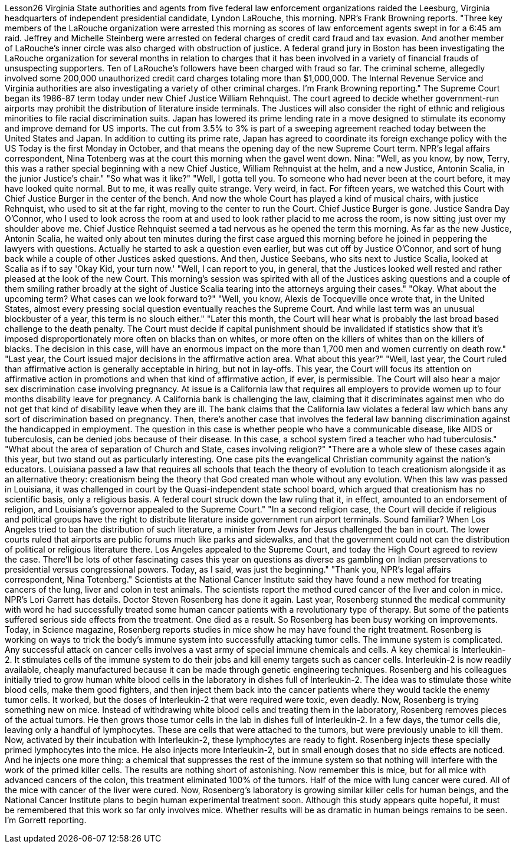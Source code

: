 Lesson26
Virginia State authorities and agents from five federal law enforcement organizations
raided the Leesburg, Virginia headquarters of independent presidential candidate, Lyndon LaRouche, this morning. NPR's Frank Browning reports. "Three key members of the LaRouche organization were arrested this morning as scores of law enforcement agents swept in for a 6:45 am raid. Jeffrey and Michelle Steinberg were arrested on federal charges of credit card fraud and tax evasion. And another member of LaRouche's inner circle was also charged with obstruction of justice. A federal grand jury in Boston has been investigating the LaRouche organization for several months in relation to charges that it has been involved in a variety of financial frauds of unsuspecting supporters. Ten of LaRouche's followers have been charged with fraud so far. The criminal scheme, allegedly involved some 200,000 unauthorized credit card charges totaling more than $1,000,000. The Internal Revenue Service and Virginia authorities are also investigating a variety of other criminal charges. I'm Frank Browning reporting." The Supreme Court began its 1986-87 term today under new Chief Justice William Rehnquist. The court agreed to decide whether government-run airports may prohibit the distribution of literature inside terminals. The Justices will also consider the right of ethnic and religious minorities to file racial discrimination suits. Japan has lowered its prime lending rate in a move designed to stimulate its economy and improve demand for US imports. The cut from 3.5% to 3% is part of a sweeping agreement reached today between the United States and Japan. In addition to cutting its prime rate, Japan has agreed to coordinate its foreign exchange policy with the US Today is the first Monday in October, and that means the opening day of the new Supreme Court term. NPR's legal affairs correspondent, Nina Totenberg was at the court this morning when the gavel went down. Nina: "Well, as you know, by now, Terry, this was a rather special beginning with a new Chief Justice, William Rehnquist at the helm, and a new Justice, Antonin Scalia, in the junior Justice's chair." "So what was it like?" "Well, I gotta tell you. To someone who had never been at the court before, it may have looked quite normal. But to me, it was really quite strange. Very weird, in fact. For fifteen years, we watched this Court with Chief Justice Burger in the center of the bench. And now the whole Court has played a kind of musical chairs, with justice Rehnquist, who used to sit at the far right, moving to the center to run the Court. Chief Justice Burger is gone. Justice Sandra Day O'Connor, who I used to look across the room at and used to look rather placid to me across the room, is now sitting just over my shoulder above me. Chief Justice Rehnquist seemed a tad nervous as he opened the term this morning. As far as the new Justice, Antonin Scalia, he waited
only about ten minutes during the first case argued this morning before he joined in peppering the lawyers with questions. Actually he started to ask a question even earlier, but was cut off by Justice O'Connor, and sort of hung back while a couple of other Justices asked questions. And then, Justice Seebans, who sits next to Justice Scalia, looked at Scalia as if to say 'Okay Kid, your turn now.' "Well, I can report to you, in general, that the Justices looked well rested and rather pleased at the look of the new Court. This morning's session was spirited with all of the Justices asking questions and a couple of them smiling rather broadly at the sight of Justice Scalia tearing into the attorneys arguing their cases." "Okay. What about the upcoming term? What cases can we look forward to?" "Well, you know, Alexis de Tocqueville once wrote that, in the United States, almost every pressing social question eventually reaches the Supreme Court. And while last term was an unusual blockbuster of a year, this term is no slouch either." "Later this month, the Court will hear what is probably the last broad based challenge to the death penalty. The Court must decide if capital punishment should be invalidated if statistics show that it's imposed disproportionately more often on blacks than on whites, or more often on the killers of whites than on the killers of blacks. The decision in this case, will have an enormous impact on the more than 1,700 men and women currently on death row." "Last year, the Court issued major decisions in the affirmative action area. What about this year?" "Well, last year, the Court ruled than affirmative action is generally acceptable in hiring, but not in lay-offs. This year, the Court will focus its attention on affirmative action in promotions and when that kind of affirmative action, if ever, is permissible. The Court will also hear a major sex discrimination case involving pregnancy. At issue is a California law that requires all employers to provide women up to four months disability leave for pregnancy. A California bank is challenging the law, claiming that it discriminates against men who do not get that kind of disability leave when they are ill. The bank claims that the California law violates a federal law which bans any sort of discrimination based on pregnancy. Then, there's another case that involves the federal law banning discrimination against the handicapped in employment. The question in this case is whether people who have a communicable disease, like AIDS or tuberculosis, can be denied jobs because of their disease. In this case, a school system fired a teacher who had tuberculosis." "What about the area of separation of Church and State, cases involving religion?" "There are a whole slew of these cases again this year, but two stand out as particularly interesting. One case pits the evangelical Christian community against the nation's educators. Louisiana passed a law that requires all schools that teach the theory of evolution to teach creationism alongside it as an alternative theory: creationism being the theory that God created man whole without any evolution. When this law was passed in Louisiana, it was challenged in court by the Quasi-independent state school board, which argued that creationism has no scientific basis, only a religious basis. A federal court struck down the law ruling that it, in effect, amounted to an endorsement of religion, and Louisiana's governor
appealed to the Supreme Court." "In a second religion case, the Court will decide if religious and political groups have the right to distribute literature inside government run airport terminals. Sound familiar? When Los Angeles tried to ban the distribution of such literature, a minister from Jews for Jesus challenged the ban in court. The lower courts ruled that airports are public forums much like parks and sidewalks, and that the government could not can the distribution of political or religious literature there. Los Angeles appealed to the Supreme Court, and today the High Court agreed to review the case. There'll be lots of other fascinating cases this year on questions as diverse as gambling on Indian preservations to presidential versus congressional powers. Today, as I said, was just the beginning." "Thank you, NPR's legal affairs correspondent, Nina Totenberg." Scientists at the National Cancer Institute said they have found a new method for treating cancers of the lung, liver and colon in test animals. The scientists report the method cured cancer of the liver and colon in mice. NPR's Lori Garrett has details. Doctor Steven Rosenberg has done it again. Last year, Rosenberg stunned the medical community with word he had successfully treated some human cancer patients with a revolutionary type of therapy. But some of the patients suffered serious side effects from the treatment. One died as a result. So Rosenberg has been busy working on improvements. Today, in Science magazine, Rosenberg reports studies in mice show he may have found the right treatment. Rosenberg is working on ways to trick the body's immune system into successfully attacking tumor cells. The immune system is complicated. Any successful attack on cancer cells involves a vast army of special immune chemicals and cells. A key chemical is Interleukin-2. It stimulates cells of the immune system to do their jobs and kill enemy targets such as cancer cells. Interleukin-2 is now readily available, cheaply manufactured because it can be made through genetic engineering techniques. Rosenberg and his colleagues initially tried to grow human white blood cells in the laboratory in dishes full of Interleukin-2. The idea was to stimulate those white blood cells, make them good fighters, and then inject them back into the cancer patients where they would tackle the enemy tumor cells. It worked, but the doses of Interleukin-2 that were required were toxic, even deadly. Now, Rosenberg is trying something new on mice. Instead of withdrawing white blood cells and treating them in the laboratory, Rosenberg removes pieces of the actual tumors. He then grows those tumor cells in the lab in dishes full of Interleukin-2. In a few days, the tumor cells die, leaving only a handful of lymphocytes. These are cells that were attached to the tumors, but were previously unable to kill them. Now, activated by their incubation with Interleukin-2, these lymphocytes are ready to fight. Rosenberg injects these specially primed lymphocytes into the mice. He also injects more Interleukin-2, but in small enough doses that no side effects are noticed. And he injects one more thing: a chemical that
suppresses the rest of the immune system so that nothing will interfere with the work of the primed killer cells. The results are nothing short of astonishing. Now remember this is mice, but for all mice with advanced cancers of the colon, this treatment eliminated 100% of the tumors. Half of the mice with lung cancer were cured. All of the mice with cancer of the liver were cured. Now, Rosenberg's laboratory is growing similar killer cells for human beings, and the National Cancer Institute plans to begin human experimental treatment soon. Although this study appears quite hopeful, it must be remembered that this work so far only involves mice. Whether results will be as dramatic in human beings remains to be seen. I'm Gorrett reporting.
